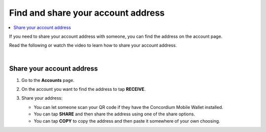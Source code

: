.. _share-address-mw:

===================================
Find and share your account address
===================================

.. contents::
   :local:
   :backlinks: none

If you need to share your account address with someone, you can find the address on the account page.

Read the following or watch the video to learn how to share your account address.

.. raw:: html

   <iframe width="560" height="315" src="https://www.youtube.com/embed/ldSitbxrsjs" title="YouTube video player" frameborder="0" allow="accelerometer; autoplay; clipboard-write; encrypted-media; gyroscope; picture-in-picture" allowfullscreen></iframe>

|

Share your account address
==========================

#. Go to the **Accounts** page.

#. On the account you want to find the address to tap **RECEIVE**.

   .. image:: ../images/mobile-wallet/MW13.png
      :width: 25%

#. Share your address:

   - You can let someone scan your QR code if they have the Concordium Mobile Wallet installed.

   - You can tap **SHARE** and then share the address using one of the share options.

   - You can tap **COPY** to copy the address and then paste it somewhere of your own choosing.

   .. image:: ../images/mobile-wallet/MW54.png
      :width: 25%

